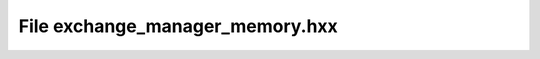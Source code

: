 File exchange_manager_memory.hxx
================================

.. doxygenfile:: exchange_manager_memory.hxx
